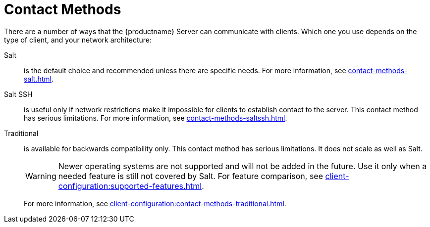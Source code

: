 [[contact-methods-intro]]
= Contact Methods

There are a number of ways that the {productname} Server can communicate with clients.
Which one you use depends on the type of client, and your network architecture:

Salt::
is the default choice and recommended unless there are specific needs.
For more information, see xref:contact-methods-salt.adoc[].
Salt SSH::
is useful only if network restrictions make it impossible for clients to establish contact to the server.
This contact method has serious limitations.
For more information, see xref:contact-methods-saltssh.adoc[].
Traditional::
is available for backwards compatibility only.
This contact method has serious limitations.
It does not scale as well as Salt.
+
[WARNING]
====
Newer operating systems are not supported and will not be added in the future.
Use it only when a needed feature is still not covered by Salt.
For feature comparison, see xref:client-configuration:supported-features.adoc[].
====
+
For more information, see xref:client-configuration:contact-methods-traditional.adoc[].
